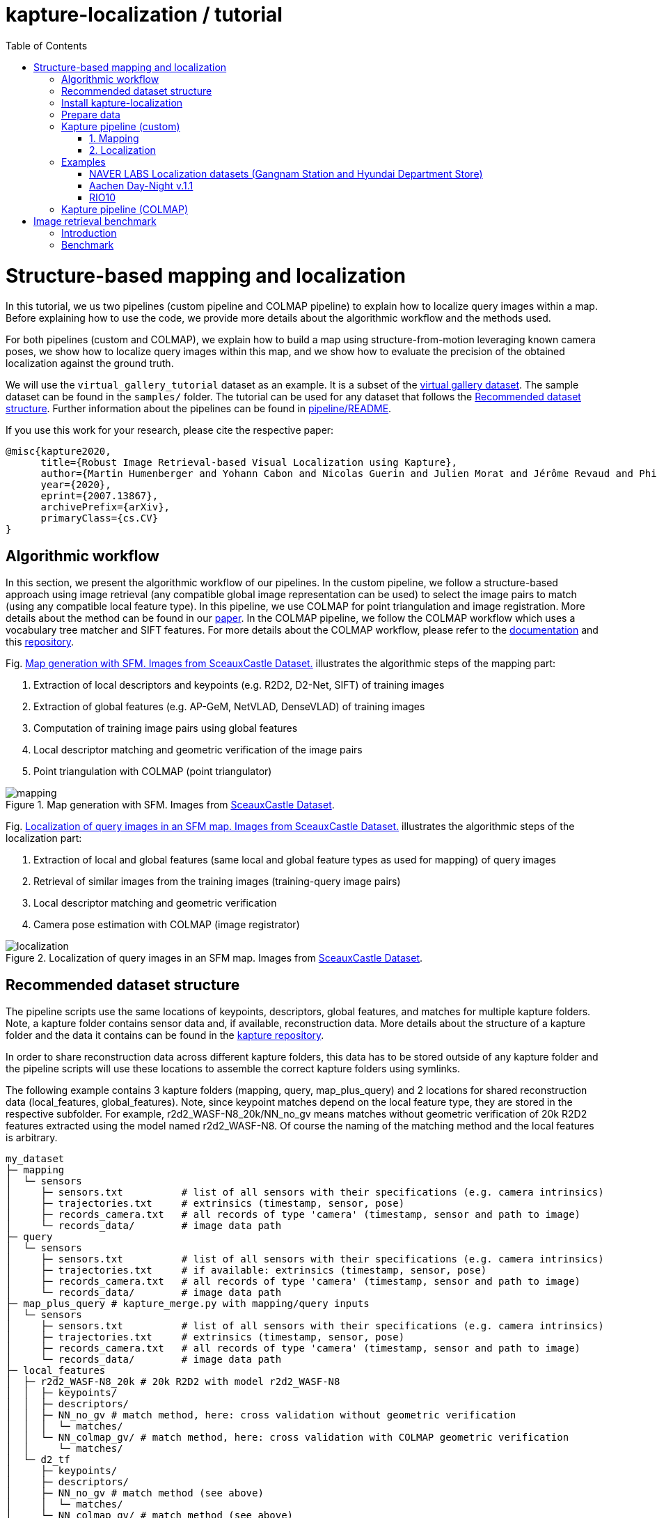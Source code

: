= kapture-localization / tutorial
:sectnums:
:sectnumlevels: 0
:toc:
:toclevels: 2

= Structure-based mapping and localization

In this tutorial, we us two pipelines (custom pipeline and COLMAP pipeline) to explain how to localize query images within a map.
Before explaining how to use the code, we provide more details about the algorithmic workflow and the methods used.

For both pipelines (custom and COLMAP), we explain how to build a map using structure-from-motion leveraging known camera poses, we show how to localize query images within this map, and we show how to evaluate the precision of the obtained localization against the ground truth.

We will use the `virtual_gallery_tutorial` dataset as an example. It is a subset of the https://europe.naverlabs.com/research/3d-vision/virtual-gallery-dataset/[virtual gallery dataset].
The sample dataset can be found in the `samples/` folder.
The tutorial can be used for any dataset that follows the <<Recommended dataset structure>>.
Further information about the pipelines can be found in link:../pipeline/README.adoc[pipeline/README].

If you use this work for your research, please cite the respective paper:

----
@misc{kapture2020,
      title={Robust Image Retrieval-based Visual Localization using Kapture},
      author={Martin Humenberger and Yohann Cabon and Nicolas Guerin and Julien Morat and Jérôme Revaud and Philippe Rerole and Noé Pion and Cesar de Souza and Vincent Leroy and Gabriela Csurka},
      year={2020},
      eprint={2007.13867},
      archivePrefix={arXiv},
      primaryClass={cs.CV}
}
----

== Algorithmic workflow

In this section, we present the algorithmic workflow of our pipelines.
In the custom pipeline, we follow a structure-based approach using image retrieval (any compatible global image representation can be used) to select the image pairs to match (using any compatible local feature type).
In this pipeline, we use COLMAP for point triangulation and image registration.
More details about the method can be found in our https://arxiv.org/pdf/2007.13867[paper].
In the COLMAP pipeline, we follow the COLMAP workflow which uses a vocabulary tree matcher and SIFT features.
For more details about the COLMAP workflow, please refer to the https://colmap.github.io/faq.html?highlight=localization#register-localize-new-images-into-an-existing-reconstruction[documentation] and this https://github.com/tsattler/visuallocalizationbenchmark[repository].

Fig. <<fig_mapping>> illustrates the algorithmic steps of the mapping part:

1. Extraction of local descriptors and keypoints (e.g. R2D2, D2-Net, SIFT) of training images
2. Extraction of global features (e.g. AP-GeM, NetVLAD, DenseVLAD) of training images
3. Computation of training image pairs using global features
4. Local descriptor matching and geometric verification of the image pairs
5. Point triangulation with COLMAP (point triangulator)

.Map generation with SFM. Images from https://github.com/openMVG/ImageDataset_SceauxCastle/tree/master/images[SceauxCastle Dataset].
[[fig_mapping]]
image::../doc/mapping.png[mapping]

Fig. <<fig_localization>> illustrates the algorithmic steps of the localization part:

1. Extraction of local and global features (same local and global feature types as used for mapping) of query images
2. Retrieval of similar images from the training images (training-query image pairs)
3. Local descriptor matching and geometric verification
4. Camera pose estimation with COLMAP (image registrator)

.Localization of query images in an SFM map. Images from https://github.com/openMVG/ImageDataset_SceauxCastle/tree/master/images[SceauxCastle Dataset].
[[fig_localization]]
image::../doc/localization.png[localization]

== Recommended dataset structure

The pipeline scripts use the same locations of keypoints, descriptors, global features, and matches for multiple kapture folders.
Note, a kapture folder contains sensor data and, if available, reconstruction data. More details about the structure of a kapture folder and the data it contains can be found in the link:https://github.com/naver/kapture/blob/main/kapture_format.adoc[kapture repository].

In order to share reconstruction data across different kapture folders, this data has to be stored outside of any kapture folder and the pipeline scripts will use these locations to assemble the correct kapture folders using symlinks.

The following example contains 3 kapture folders (mapping, query, map_plus_query) and 2 locations for shared reconstruction data (local_features, global_features). Note, since keypoint matches depend on the local feature type, they are stored in the respective subfolder. For example, r2d2_WASF-N8_20k/NN_no_gv means matches without geometric verification of 20k R2D2 features extracted using the model named r2d2_WASF-N8. Of course the naming of the matching method and the local features is arbitrary.

[source,txt]
----
my_dataset
├─ mapping
│  └─ sensors
│     ├─ sensors.txt          # list of all sensors with their specifications (e.g. camera intrinsics)
│     ├─ trajectories.txt     # extrinsics (timestamp, sensor, pose)
│     ├─ records_camera.txt   # all records of type 'camera' (timestamp, sensor and path to image)
│     └─ records_data/        # image data path
├─ query
│  └─ sensors
│     ├─ sensors.txt          # list of all sensors with their specifications (e.g. camera intrinsics)
│     ├─ trajectories.txt     # if available: extrinsics (timestamp, sensor, pose)
│     ├─ records_camera.txt   # all records of type 'camera' (timestamp, sensor and path to image)
│     └─ records_data/        # image data path
├─ map_plus_query # kapture_merge.py with mapping/query inputs
│  └─ sensors
│     ├─ sensors.txt          # list of all sensors with their specifications (e.g. camera intrinsics)
│     ├─ trajectories.txt     # extrinsics (timestamp, sensor, pose)
│     ├─ records_camera.txt   # all records of type 'camera' (timestamp, sensor and path to image)
│     └─ records_data/        # image data path
├─ local_features
│  ├─ r2d2_WASF-N8_20k # 20k R2D2 with model r2d2_WASF-N8
│  │  ├─ keypoints/
│  │  ├─ descriptors/
│  │  ├─ NN_no_gv # match method, here: cross validation without geometric verification
│  │  │  └─ matches/
│  │  └─ NN_colmap_gv/ # match method, here: cross validation with COLMAP geometric verification
│  │     └─ matches/
│  └─ d2_tf
│     ├─ keypoints/
│     ├─ descriptors/
│     ├─ NN_no_gv # match method (see above)
│     │  └─ matches/
│     └─ NN_colmap_gv/ # match method (see above)
│        └─ matches/
└─ global_features
   └─ AP-GeM-LM18 # APGeM features with model AP-GeM-LM18
      └─ global_features
----

== Install kapture-localization

See link:installation.adoc[] for more details.

For __Windows__ users: Please use `colmap.bat`. If the __colmap__ path is not available from your `%PATH%`
environment variable, you have to provide it to kapture tools through the parameter `-colmap`,
e.g. `-colmap C:/Workspace/dev/colmap/colmap.bat`.

WARNING: Windows users need to have the file extension `.py` associated to the python3.6 executable and elevated rights
to allow symlink. They should also enable long paths. See link:installation.adoc[installation instructions] for more details.

.using docker
[source,bash]
----
docker run --runtime=nvidia -it --rm  kapture/kapture-localization
cd kapture-localization
----

== Prepare data

Before going through the kapture pipelines, __local features__ and __global features__ have to be extracted for each image.

.precomputed features
For easy use of this tutorial, we provide precomputed local and global features (virtual_gallery_tutorial):

- local features: __R2D2__ (500 kps per image), stored in `./local_features/r2d2_500/{descriptors,keypoints}`.
- global features: __AP-GeM__, stored in `./global_features/AP-GeM-LM18/global_features/`.

.extract own __local features__
Custom local features in the __kapture__ format can be used as well. For example, __R2D2__ features can be extracted using
https://github.com/naver/r2d2/blob/master/extract_kapture.py[extract_kapture.py] provided
in the https://github.com/naver/r2d2#feature-extraction-with-kapture-datasets[R2D2 git repository].
See https://github.com/naver/kapture#local-features[here] for more local feature types that are directly supported in kapture.

.extract own __global features__
Custom global features in the __kapture__ format can be used as well.
For example, __AP-GeM__ global features can be extracted using https://github.com/naver/deep-image-retrieval/blob/master/dirtorch/extract_kapture.py[extract_kapture.py] provided
in the https://github.com/naver/deep-image-retrieval#feature-extraction-with-kapture-datasets[deep-image-retrieval git repository]
See https://github.com/naver/kapture#global-features[here] for more global feature types that are directly supported in kapture.

Features for mapping and query images need to be in the same folder (see the <<Recommended dataset structure>> above).

.previous experiments
To be sure starting from scratch, unwanted files (e.g. previous experiments) should be deleted before running this tutorial.

[source,bash]
----
cd samples/virtual_gallery_tutorial
./reset_tutorial_folder.py
----

Next, we will introduce two mapping and localization pipelines. The first one is a custom-built pipeline that can be used with any local or global feature type as well as custom keypoint matches, the second one is fully based on COLMAP and shows how COLMAP can be used with data provided in kapture format.

== Kapture pipeline (custom)

=== 1. Mapping

[source,bash]
----
cd samples/virtual_gallery_tutorial # or a custom dataset
# if the COLMAP executable is not available from PATH,
# parameter -colmap needs to be set. example -colmap C:/Workspace/dev/colmap/colmap.bat
kapture_pipeline_mapping.py -v info \
    -i ./mapping \
    -kpt ./local_features/r2d2_500/keypoints \
    -desc ./local_features/r2d2_500/descriptors \
    -gfeat ./global_features/AP-GeM-LM18/global_features \
    -matches ./local_features/r2d2_500/NN_no_gv/matches \
    -matches-gv ./local_features/r2d2_500/NN_colmap_gv/matches \
    --colmap-map ./colmap-sfm/r2d2_500/AP-GeM-LM18_top5  # lfeat type / map pairs \
    --topk 5
----

`kapture_pipeline_mapping.py` will run the following sequence:

 . `kapture_compute_image_pairs.py`: associate similar images within the mapping set
 . `kapture_compute_matches.py`: compute 2D-2D matches using local features and the list of pairs
 . `kapture_run_colmap_gv.py`: run COLMAP geometric verification on the 2D-2D matches
 . `kapture_colmap_build_map.py` triangulate the 2D-2D matches to get 3D points and 2D-3D observations

The resulting list of image pairs and the 3D reconstruction (map) can be found in `./colmap-sfm/r2d2_500/AP-GeM-LM18_top5`.

The map you can visualized using the __COLMAP__ gui as follows:

[source,bash]
----
colmap gui \
    --database_path ./colmap-sfm/r2d2_500/AP-GeM-LM18_top5/colmap.db \
    --image_path ./mapping/sensors/records_data \
    --import_path ./colmap-sfm/r2d2_500/AP-GeM-LM18_top5/reconstruction/ # only available in colmap 3.6
----

NOTE: For Windows user, replace "colmap" with the full path to "colmap.bat",
as described in <<Install kapture-localization>>.

NOTE: For older versions of COLMAP (< 3.6) the model needs to be imported manually: menu `file` > `import model` > browse to
`colmap-sfm/r2d2_500/AP-GeM-LM18_top5/reconstruction` >  click `yes` and `save` in the following two dialogs.

As show in Fig. <<fig_reconstruct>>, the 3D interface of __COLMAP__
shows the 3D points and the cameras in the scene.
A double-click on a camera will show the image and the observed 3D points will be highlighted.

NOTE: If you are using docker, you can simply use __COLMAP__ GUI from host, even if the version is < 3.6.

.Map reconstruction in __COLMAP__.
[[fig_reconstruct]]
image::../doc/colmap_mapping.jpg[reconstruction]


=== 2. Localization

[source,bash]
----
# If the COLMAP executable is not available from PATH, the parameter -colmap needs to be set
#   example: -colmap C:/Workspace/dev/colmap/colmap.bat
# For RobotCar or RobotCar_v2 --benchmark-style RobotCar_Seasons needs to be added.
# For Gangnam_Station --benchmark-style Gangnam_Station
# For Hyundai_Department_Store --benchmark-style Hyundai_Department_Store
# For RIO10 --benchmark-style RIO10
# For ETH-Microsoft --benchmark-style ETH_Microsoft
kapture_pipeline_localize.py -v info \
      -i ./mapping \
      --query ./query \
      -kpt ./local_features/r2d2_500/keypoints \
      -desc ./local_features/r2d2_500/descriptors \
      -gfeat ./global_features/AP-GeM-LM18/global_features \
      -matches ./local_features/r2d2_500/NN_no_gv/matches \
      -matches-gv ./local_features/r2d2_500/NN_colmap_gv/matches \
      --colmap-map ./colmap-sfm/r2d2_500/AP-GeM-LM18_top5 \
      -o ./colmap-localization/r2d2_500/AP-GeM-LM18_top5/AP-GeM-LM18_top5/ \
      --topk 5 \
      --config 2
----

`kapture_pipeline_localize.py` will run the following sequence:

 . `kapture_compute_image_pairs.py` associates similar images between the mapping and query sets
 . `kapture_merge.py` merges the mapping and query sensors into the same folder (necessary to compute shared matches)
 . `kapture_compute_matches.py` computes 2D-2D matches using local features and the list of pairs
 . `kapture_run_colmap_gv.py` runs geometric verification on the 2D-2D matches
 . `kapture_colmap_localize.py` runs the camera pose estimation
 . `kapture_import_colmap.py` imports the COLMAP results into kapture
 . `kapture_evaluate.py` if query ground truth is available, this evaluates the localization results
 . `kapture_export_LTVL2020.py` exports the localized images to a format compatible with the
                                https://www.visuallocalization.net/ benchmark

In this script, the --config option will decide the parameters passed to the COLMAP image_registrator.
The parameters are described in link:../kapture_localization/colmap/colmap_command.py[colmap_command.py].

The resulting `./colmap-localization/r2d2_500/AP-GeM-LM18_top5/AP-GeM-LM18_top5/eval/stats.txt` will look similar to:

[source,ini]
----
Model: colmap_config_2

Found 4 / 4 image positions (100.00 %).
Found 4 / 4 image rotations (100.00 %).
Localized images: mean=(0.0124m, 0.2086 deg) / median=(0.0110m, 0.1675 deg)
All: median=(0.0110m, 0.1675 deg)
Min: 0.0030m; 0.0539 deg
Max: 0.0246m; 0.4454 deg

(0.25m, 2.0 deg): 100.00%
(0.5m, 5.0 deg): 100.00%
(5.0m, 10.0 deg): 100.00%
----

If the dataset used is part of the https://www.visuallocalization.net/[online benchmark] (not the case for virtual gallery), `./colmap-localization/r2d2_500/AP-GeM-LM18_top5/AP-GeM-LM18_top5/LTVL2020_style_result.txt` contains the results in compatible format.

To visualise the queries in the map, __COLMAP__ gui can be used as follows:
[source,bash]

----
colmap gui \
    --database_path ./colmap-localization/r2d2_500/AP-GeM-LM18_top5/AP-GeM-LM18_top5/colmap_localized/colmap.db \
    --image_path query/sensors/records_data \
    --import_path ./colmap-localization/r2d2_500/AP-GeM-LM18_top5/AP-GeM-LM18_top5/colmap_localized/reconstruction/ # only available in colmap 3.6
----

.Query localized in __COLMAP__.
[[fig_localized]]
image::../doc/colmap_localized.jpg[localized]

== Examples

This section presents examples of how to use the custom pipeline with some public datasets. To use these examples with other datasets that are available in kapture format, only very little adaptions are needed (some parameters need to be changed; please see the documentation of the source code of the functions used for more details).

We will use the pre-built docker container for these examples.
```
docker pull kapture/kapture-localization
docker run --runtime=nvidia -it --rm --volume <my_data>:<my_data> kapture/kapture-localization
```

The path specified in WORKING_DIR (defined in the scripts) can be the same for all examples. There will be a subfolder that contains the downloaded datasets and a subfolder that contains the processed data for each example.

=== NAVER LABS Localization datasets (Gangnam Station and Hyundai Department Store)

1) Point WORKING_DIR in the scripts to a location where you want the dataset to be downloaded and processed data to be stored.

2) The datasets consist of 5 scenes, 2 for GangnamStation and 3 for Hyundai Department Store. If you do not want to process all of them, modify the for loops in the scripts. For example, the visual localization challenge in the https://sites.google.com/view/ltvl2021/home?authuser=0[LTVL workshop] (ICCV 2021) only requires B2 from Gangnam and 1F from Hyundai Department Store.

3) Execute the scripts.
```
cd kapture-localization/pipeline/examples
./run_gangnam.sh
./run_hyundai_dept_store.sh
```

4) If everything was successful, you should get a file named `GangnamStation_LTVL2020_style_result_all_scenes_r2d2_WASF-N8_20k_Resnet101-AP-GeM-LM18.txt` in `${WORKING_DIR}/GangnamStation` and a file named `HyundaiDepartmentStore_LTVL2020_style_result_all_scenes_r2d2_WASF-N8_20k_Resnet101-AP-GeM-LM18.txt` in `${WORKING_DIR}/HyundaiDepartmentStore. These files can be uploaded to the benchmark at https://www.visuallocalization.net.

=== Aachen Day-Night v.1.1

1) Point WORKING_DIR in the script to a location where you want the dataset to be downloaded and processed data to be stored.

2) Execute the script.
```
cd kapture-localization/pipeline/examples
./run_aachen-v11.sh
```

3) If everything was successful, you should get a file named `LTVL2020_style_result.txt` in `${WORKING_DIR}/Aachen-Day-Night-v1.1/colmap-localize/r2d2_WASF-N8_20k/Resnet101-AP-GeM-LM18`. This file can be uploaded to the benchmark at https://www.visuallocalization.net.

=== RIO10

RIO10 consists of 10 individual scenes that are processed within a for loop. At the end, all result files are concatenated. If you only want to download and process one scene, please modify the script accordingly.

1) Point WORKING_DIR in the script to a location where you want the dataset to be downloaded and processed data to be stored.

2) Execute the script.
```
cd kapture-localization/pipeline/examples
./run_rio10.sh
```

3) If everything was successful, you should get a file named `LTVL2020_style_result_all_scenes_r2d2_WASF-N8_20k_AP-GeM-LM18.txt` in `${WORKING_DIR}/RIO10`. This file can be uploaded to the benchmark at https://waldjohannau.github.io/RIO10/.

== Kapture pipeline (COLMAP)

This section describes a simpler pipeline fully based on COLMAP using SIFT local features
and Vocabulary Tree matching.

This tutorial also needs to be started from scratch. To clean unwanted files (e.g. previous experiments) see <<Prepare data>>.

As keypoint matching is done with a vocabulary tree, an index file can be downloaded from https://demuc.de/colmap/.
In this tutorial, we will use `vocab_tree_flickr100K_words32K.bin`.

[source,bash]
----
# Windows 10 includes curl.exe
curl -C - --output ./vocab_tree_flickr100K_words32K.bin --url https://demuc.de/colmap/vocab_tree_flickr100K_words32K.bin
----

[source,bash]
----
# if the COLMAP executable is not available from PATH,
# the parameter -colmap needs to be set. example -colmap C:/Workspace/dev/colmap/colmap.bat
# For RobotCar or RobotCar_v2 --benchmark-style RobotCar_Seasons needs to be added.
# For Gangnam_Station --benchmark-style Gangnam_Station
# For Hyundai_Department_Store --benchmark-style Hyundai_Department_Store
# For RIO10 --benchmark-style RIO10
# For ETH-Microsoft --benchmark-style ETH_Microsoft
kapture_pipeline_colmap_vocab_tree.py -v info \
        -i ./mapping \
        --query ./query \
        -o ./sift_colmap_vocab_tree/ \
        -voc ./vocab_tree_flickr100K_words32K.bin \
        --localize-config 2
----

`kapture_pipeline_colmap_vocab_tree.py` will run the following sequence:

 . `kapture_colmap_build_sift_map.py` extracts SIFT features, runs vocab tree matching and point_triangulator
 . `kapture_colmap_localize_sift.py` extracts SIFT features, runs vocab tree matching and image_registrator
 . `kapture_import_colmap.py` imports the COLMAP results into kapture
 . `kapture_evaluate.py` if query ground truth is available, this evaluates the localization results
 . `kapture_export_LTVL2020.py` exports the localized images to a format compatible with the
                                https://www.visuallocalization.net/ benchmark.

In this script, the --localize-config option will set the parameters passed to the COLMAP image_registrator.
The parameters are described in link:../kapture_localization/colmap/colmap_command.py[colmap_command.py].

The resulting `./sift_colmap_vocab_tree/eval/stats.txt` will look similar to:

[source,bash]
----
Model: sift_colmap_vocab_tree_config_2

Found 4 / 4 image positions (100.00 %).
Found 4 / 4 image rotations (100.00 %).
Localized images: mean=(0.0027m, 0.0406 deg) / median=(0.0023m, 0.0407 deg)
All: median=(0.0023m, 0.0407 deg)
Min: 0.0020m; 0.0314 deg
Max: 0.0040m; 0.0495 deg

(0.25m, 2.0 deg): 100.00%
(0.5m, 5.0 deg): 100.00%
(5.0m, 10.0 deg): 100.00%
----

If the dataset used is part of the https://www.visuallocalization.net/[online benchmark] (not the case for virtual gallery), `./sift_colmap_vocab_tree/LTVL2020_style_result.txt` contains the results in compatible format.

= Image retrieval benchmark

In this section, we will present our benchmark of image retrieval methods for visual localization.
More details and analysis are presented in our 3DV https://europe.naverlabs.com/research/publications/benchmarking-image-retrieval-for-visual-localization/[paper].

As shown in Fig. <<fig_roles_ir>> image retrieval can play different roles in visual localization:

- Task 1: Pose approximation
- Task 2a: Accurate pose estimation without global map
- Task 2b: Accurate pose estimation with global map

.Roles of image retrieval in visual localization.
[[fig_roles_ir]]
image::../doc/tasks_ir.png[roles of image retrieval]

== Introduction

This benchmark is used to evaluate how well a global image representation is suited for visual localization.
To do this, we provide the following script that runs predefined visual localization pipelines representing all three tasks mentioned above for any set of global image representations provided in kapture format.
Since the image features are the only part that changes, this benchmark can be used to compare global image features for the task of visual localization.

In the 3DV paper, we evaluated 4 image representations (APGeM, DELG, NetVLAD, DenseVLAD) on 3 datasets (Aachen Day-Night v1.1, RobotCar Seasons, Baidu-Mall). All datasets are available through our https://github.com/naver/kapture#datasets[dataset downloader] (for Baidu-Mall, the images need to be downloaded separately).

If you use this benchmark in research papers, please cite this paper:
----
@inproceedings{benchmarking_ir3DV2020,
      title={Benchmarking Image Retrieval for Visual Localization},
      author={Noé Pion, Martin Humenberger, Gabriela Csurka, Yohann Cabon, Torsten Sattler},
      year={2020},
      booktitle={International Conference on 3D Vision}
}
----

NOTE: In this section, we use the small virtual gallery dataset as example.
A detailed description of how to reproduce the experiments of the paper can be found link:./benchmark.adoc[here].

== Benchmark

In order to run the image retrieval benchmark, a COLMAP map as well as local (same type as used in the COLMAP map) and global features for both mapping and query data are needed.
This data needs to be stored in the same file structure as described above.
This is important because in this way all data will be reused as much as possible.
This means that, for example, the matches for each image pair will only be computed once even if multiple types of global features are evaluated.
Note that the features needed to execute the command below are provided as part of this repository and the COLMAP map can be built using the mapping pipeline explained <<1. Mapping, here>>.

Once everything is ready, the following example shows how the benchmark should be called.

Example using the small virtual gallery dataset from above:
[source,bash]
----
# if the COLMAP executable is not available from PATH, the parameter -colmap needs to be set
#   example: -colmap C:/Workspace/dev/colmap/colmap.bat
# For RobotCar or RobotCar_v2 --benchmark-style RobotCar_Seasons needs to be added.
# For Gangnam_Station --benchmark-style Gangnam_Station
# For Hyundai_Department_Store --benchmark-style Hyundai_Department_Store
# For RIO10 --benchmark-style RIO10
# For ETH-Microsoft --benchmark-style ETH_Microsoft
kapture_pipeline_image_retrieval_benchmark.py -v info \
      -i ./mapping \
      --query ./query \
      -kpt ./local_features/r2d2_500/keypoints \
      -desc ./local_features/r2d2_500/descriptors \
      -gfeat ./global_features/AP-GeM-LM18/global_features \
      -matches ./local_features/r2d2_500/NN_no_gv/matches \
      -matches-gv ./local_features/r2d2_500/NN_colmap_gv/matches \
      --colmap-map ./colmap-sfm/r2d2_500/AP-GeM-LM18_top5 \
      -o ./image_retrieval_benchmark/r2d2_500/AP-GeM-LM18_top5/AP-GeM-LM18_top5/ \
      --topk 5 \
      --config 2
----

This script will execute the following commands:

 . `kapture_compute_image_pairs.py` associates similar images between the mapping and query sets
 . `kapture_merge.py` merges the mapping and query sensors into the same folder (necessary to compute matches)
 . `kapture_compute_matches.py` computes 2D-2D matches using local features and the list of pairs
 . `kapture_run_colmap_gv.py` runs geometric verification on the 2D-2D matches
 . `kapture_colmap_localize.py` runs the camera pose estimation (Task 2b: global sfm)
 . `kapture_import_colmap.py` imports the COLMAP results into kapture
 . `kapture_export_LTVL2020.py` exports the global sfm results to a format compatible with the
                                https://www.visuallocalization.net/ benchmark
 . `kapture_colmap_localize_localsfm.py` runs the camera pose estimation (Task 2a: local sfm)
 . `kapture_export_LTVL2020.py` exports the local sfm results to a format compatible with the
                                https://www.visuallocalization.net/ benchmark
 . `kapture_pose_approximation.py` run 3 variants of camera pose approximation (Task 1)
 . `kapture_export_LTVL2020.py` exports the three pose approximation results (called 3 times) to a format compatible with the
                                https://www.visuallocalization.net/ benchmark
 . `kapture_evaluate.py` if query ground truth is available, this evaluates the localization results

In this script, the --config option will select the parameters passed to the COLMAP image_registrator.
The parameters are described in link:../kapture_localization/colmap/colmap_command.py[colmap_command.py].

It will output something similar to:
----
                     (0.25, 2.0)    (0.5, 5.0)    (5.0, 10.0)
-------------------  -------------  ------------  -------------
global_sfm_config_2  100.00%        100.00%       100.00%
local_sfm            100.00%        100.00%       100.00%
EWB                  0.00%          25.00%        25.00%
BDI                  0.00%          25.00%        25.00%
CSI                  0.00%          25.00%        50.00%
----

`./image_retrieval_benchmark/r2d2_500/AP-GeM-LM18_top5/AP-GeM-LM18_top5/` contains the pairs file as well as the LTVL-style results and kapture-style `eval` results.

We encourage to organize the experiment data by local feature type, COLMAP map used, and global feature type.
In our example, the results path is composed like this because we use `r2d2_500` (top 500 r2d2 features), the map is named `AP-GeM-LM18_top5`, and we localize using top 5 retrieved images using AP-GeM-LM18 global features (`AP-GeM-LM18_top5`).

The benchmark script also has a parameter `--skip` which can be used to skip parts of the benchmark.
For example, if you want to evaluate your global features only on global SFM, you could use `--skip local_sfm pose_approximation`.
